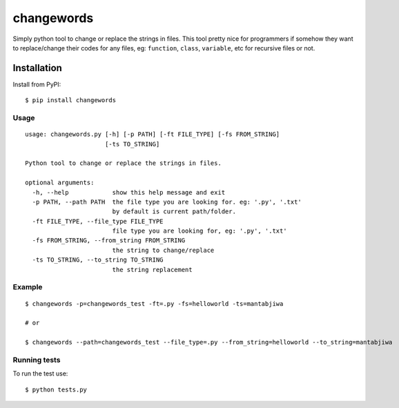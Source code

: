 ===================
changewords
===================

|pypi version| |build status|

Simply python tool to change or replace the strings in files.
This tool pretty nice for programmers if somehow they want to replace/change their codes for any files,
eg: ``function``, ``class``, ``variable``, etc for recursive files or not.


Installation
============

Install from PyPI:

::

    $ pip install changewords


Usage
--------------

::

    usage: changewords.py [-h] [-p PATH] [-ft FILE_TYPE] [-fs FROM_STRING]
                          [-ts TO_STRING]

    Python tool to change or replace the strings in files.

    optional arguments:
      -h, --help            show this help message and exit
      -p PATH, --path PATH  the file type you are looking for. eg: '.py', '.txt'
                            by default is current path/folder.
      -ft FILE_TYPE, --file_type FILE_TYPE
                            file type you are looking for, eg: '.py', '.txt'
      -fs FROM_STRING, --from_string FROM_STRING
                            the string to change/replace
      -ts TO_STRING, --to_string TO_STRING
                            the string replacement


Example
--------------

::

    $ changewords -p=changewords_test -ft=.py -fs=helloworld -ts=mantabjiwa

    # or

    $ changewords --path=changewords_test --file_type=.py --from_string=helloworld --to_string=mantabjiwa



Running tests
--------------

To run the test use:

::

    $ python tests.py


.. |pypi version|
   image:: https://img.shields.io/pypi/v/changewords.svg
   :target: https://pypi.python.org/pypi/changewords

.. |build status| image:: https://travis-ci.org/agusmakmun/changewords.svg?branch=master
   :target: https://travis-ci.org/agusmakmun/changewords
